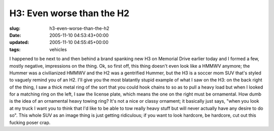 H3: Even worse than the H2
==========================

:slug: h3-even-worse-than-the-h2
:date: 2005-11-10 04:53:43+00:00
:updated: 2005-11-10 04:55:45+00:00
:tags: vehicles

I happened to be next to and then behind a brand spanking new H3 on
Memorial Drive earlier today and I formed a few, mostly negative,
impressions on the thing. Ok, so first off, this thing doesn't even look
like a HMMWV anymore; the Hummer was a civilianized HMMWV and the H2 was
a gentrified Hummer, but the H3 is a soccer mom SUV that's styled to
vaguely remind you of an H2. I'll give you the most blatantly stupid
example of what I saw on the H3: on the back right of the thing, I saw a
thick metal ring of the sort that you could hook chains to so as to pull
a heavy load but when I looked for a matching ring on the left, I saw
the license plate, which means the one on the right must be ornamental.
How dumb is the idea of an ornamental heavy towing ring? It's not a
nice or classy ornament; it basically just says, "when you look at my
truck I want you to think that I'd like to be able to tow really heavy
stuff but will never actually have any desire to do so". This whole SUV
as an image thing is just getting ridiculous; if you want to look
hardcore, be hardcore, cut out this fucking poser crap.
